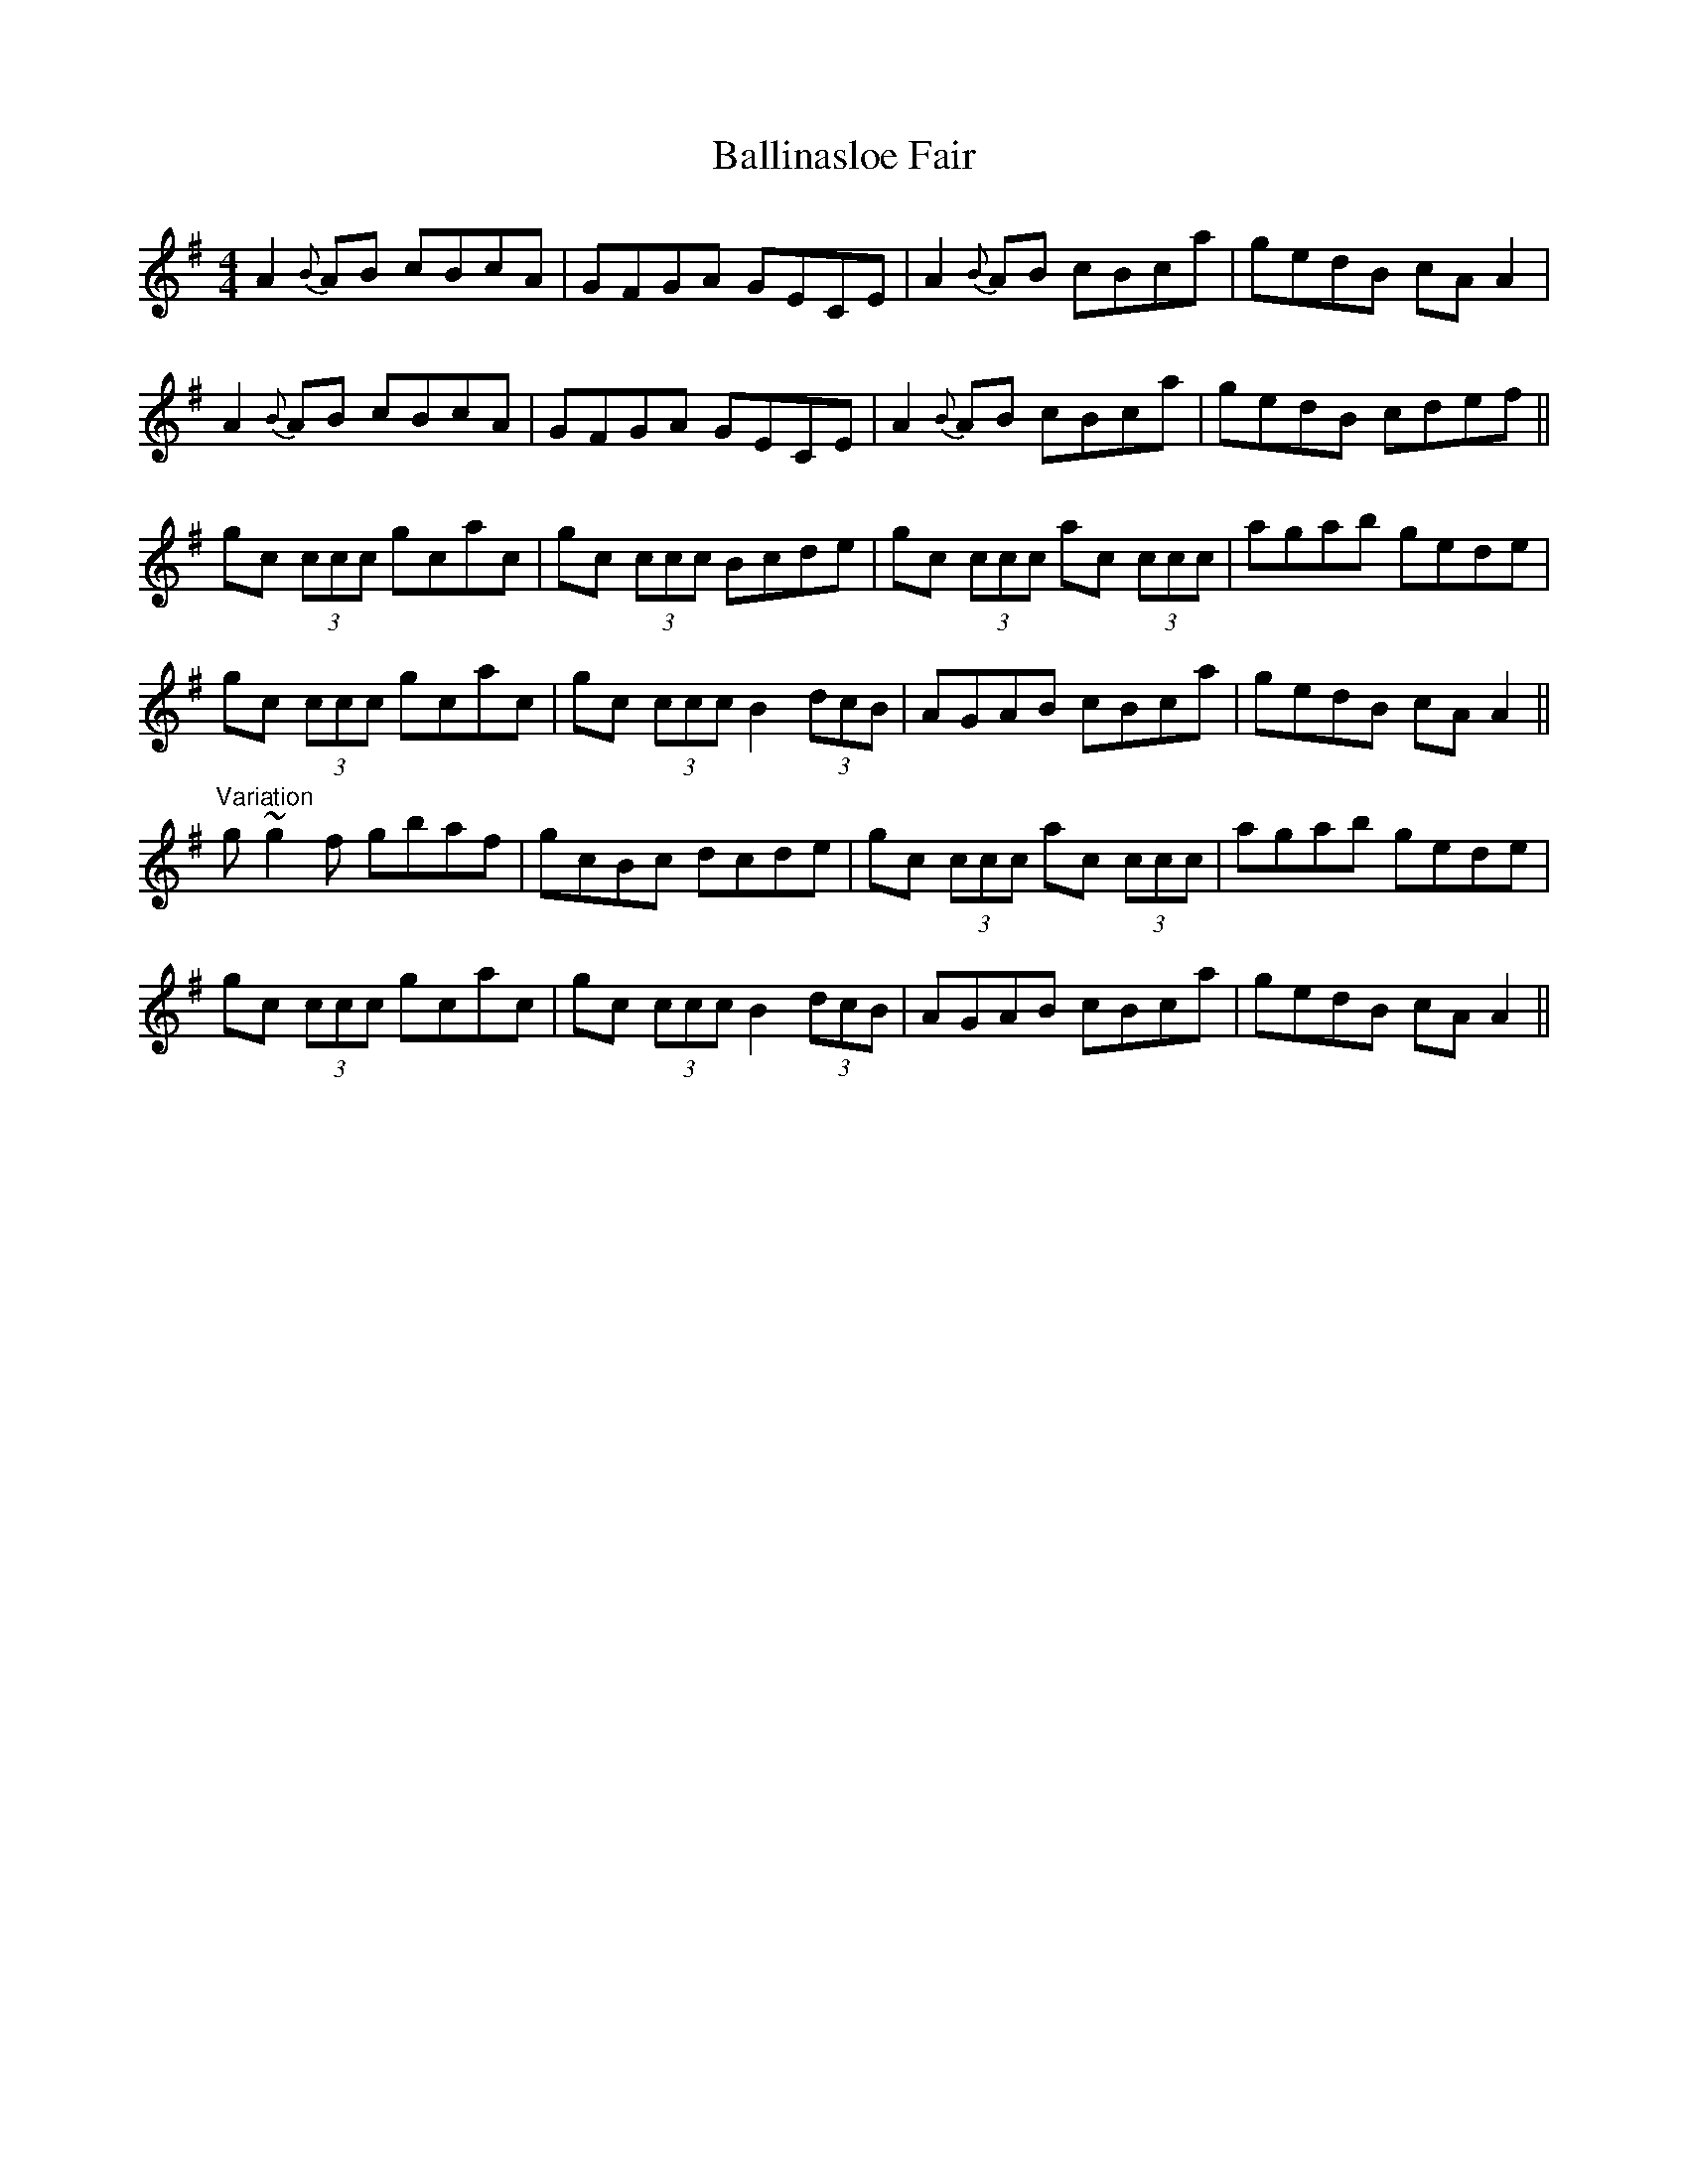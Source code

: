X: 2441
T: Ballinasloe Fair
R: reel
M: 4/4
K: Adorian
A2{B}AB cBcA|GFGA GECE|A2{B}AB cBca|gedB cAA2|
A2{B}AB cBcA|GFGA GECE|A2{B}AB cBca|gedB cdef||
gc (3ccc gcac|gc (3ccc Bcde|gc (3ccc ac (3ccc|agab gede|
gc (3ccc gcac|gc (3ccc B2 (3dcB|AGAB cBca|gedB cAA2||
"Variation" g~g2f gbaf|gcBc dcde|gc (3ccc ac (3ccc|agab gede|
gc (3ccc gcac|gc (3ccc B2 (3dcB|AGAB cBca|gedB cAA2||

